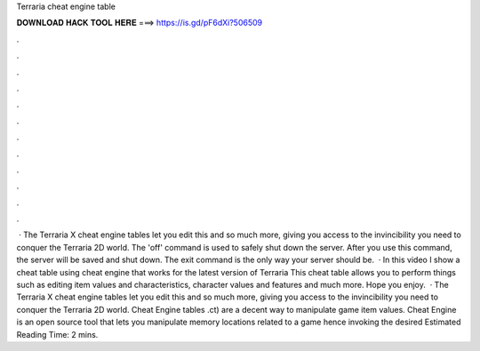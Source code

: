 Terraria cheat engine table

𝐃𝐎𝐖𝐍𝐋𝐎𝐀𝐃 𝐇𝐀𝐂𝐊 𝐓𝐎𝐎𝐋 𝐇𝐄𝐑𝐄 ===> https://is.gd/pF6dXi?506509

.

.

.

.

.

.

.

.

.

.

.

.

 · The Terraria X cheat engine tables let you edit this and so much more, giving you access to the invincibility you need to conquer the Terraria 2D world. The 'off' command is used to safely shut down the server. After you use this command, the server will be saved and shut down. The exit command is the only way your server should be.  · In this video I show a cheat table using cheat engine that works for the latest version of Terraria This cheat table allows you to perform things such as editing item values and characteristics, character values and features and much more. Hope you enjoy.  · The Terraria X cheat engine tables let you edit this and so much more, giving you access to the invincibility you need to conquer the Terraria 2D world. Cheat Engine tables .ct) are a decent way to manipulate game item values. Cheat Engine is an open source tool that lets you manipulate memory locations related to a game hence invoking the desired Estimated Reading Time: 2 mins.